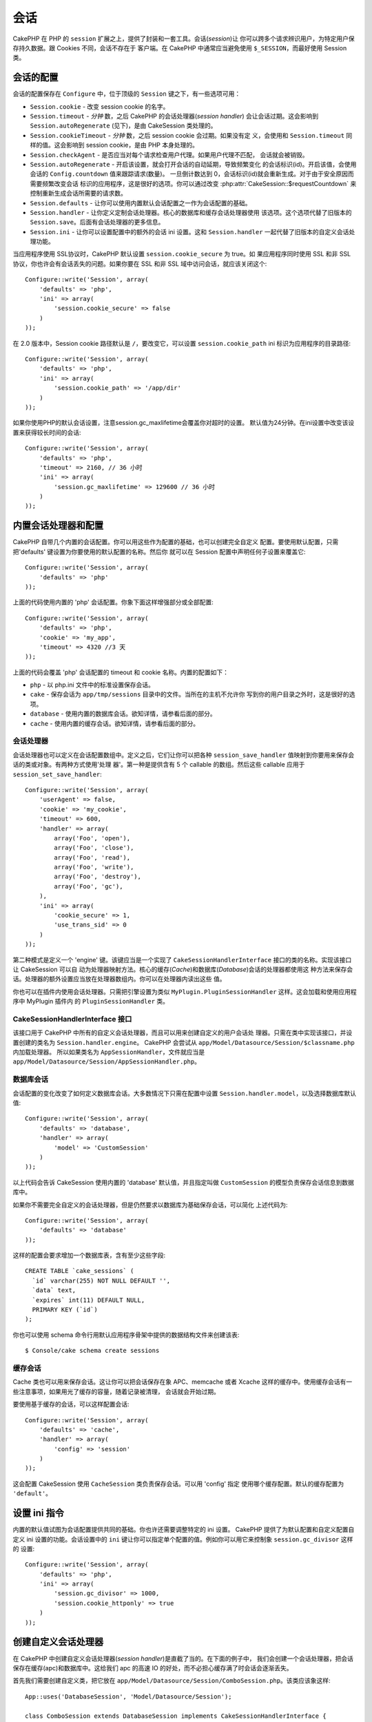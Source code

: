 会话
####

CakePHP 在 PHP 的 ``session`` 扩展之上，提供了封装和一套工具。会话(*session*)让
你可以跨多个请求辨识用户，为特定用户保存持久数据。跟 Cookies 不同，会话不存在于
客户端。在 CakePHP 中通常应当避免使用 ``$_SESSION``，而最好使用 Session 类。


会话的配置
==========

会话的配置保存在 ``Configure`` 中，位于顶级的 ``Session`` 键之下，有一些选项可用：

* ``Session.cookie`` - 改变 session cookie 的名字。

* ``Session.timeout`` - *分钟* 数，之后 CakePHP 的会话处理器(*session handler*)
  会让会话过期。这会影响到 ``Session.autoRegenerate`` (见下)，是由 CakeSession 
  类处理的。

* ``Session.cookieTimeout`` - *分钟* 数，之后 session cookie 会过期。如果没有定
  义，会使用和 ``Session.timeout`` 同样的值。这会影响到 session cookie，是由 PHP
  本身处理的。

* ``Session.checkAgent`` - 是否应当对每个请求检查用户代理。如果用户代理不匹配，
  会话就会被销毁。

* ``Session.autoRegenerate`` - 开启该设置，就会打开会话的自动延期，导致频繁变化
  的会话标识(id)。开启该值，会使用会话的 ``Config.countdown`` 值来跟踪请求(数量)。
  一旦倒计数达到 0，会话标识(id)就会重新生成。对于由于安全原因而需要频繁改变会话
  标识的应用程序，这是很好的选项。你可以通过改变 
  :php:attr:`CakeSession::$requestCountdown` 来控制重新生成会话所需要的请求数。

* ``Session.defaults`` - 让你可以使用内置默认会话配置之一作为会话配置的基础。

* ``Session.handler`` - 让你定义定制会话处理器。核心的数据库和缓存会话处理器使用
  该选项。这个选项代替了旧版本的 ``Session.save``。后面有会话处理器的更多信息。

* ``Session.ini`` - 让你可以设置配置中的额外的会话 ini 设置。这和 
  ``Session.handler`` 一起代替了旧版本的自定义会话处理功能。

当应用程序使用 SSL协议时，CakePHP 默认设置 ``session.cookie_secure`` 为 true。如
果应用程序同时使用 SSL 和非 SSL 协议，你也许会有会话丢失的问题。如果你要在  SSL 
和非 SSL 域中访问会话，就应该关闭这个::

    Configure::write('Session', array(
        'defaults' => 'php',
        'ini' => array(
            'session.cookie_secure' => false
        )
    ));

在 2.0 版本中，Session cookie 路径默认是 ``/``，要改变它，可以设置 
``session.cookie_path`` ini 标识为应用程序的目录路径::

    Configure::write('Session', array(
        'defaults' => 'php',
        'ini' => array(
            'session.cookie_path' => '/app/dir'
        )
    ));

如果你使用PHP的默认会话设置，注意session.gc_maxlifetime会覆盖你对超时的设置。
默认值为24分钟。在ini设置中改变该设置来获得较长时间的会话::

    Configure::write('Session', array(
        'defaults' => 'php',
        'timeout' => 2160, // 36 小时
        'ini' => array(
            'session.gc_maxlifetime' => 129600 // 36 小时
        )
    ));


内置会话处理器和配置
====================

CakePHP 自带几个内置的会话配置。你可以用这些作为配置的基础，也可以创建完全自定义
配置。要使用默认配置，只需把'defaults' 键设置为你要使用的默认配置的名称。然后你
就可以在 Session 配置中声明任何子设置来覆盖它::

    Configure::write('Session', array(
        'defaults' => 'php'
    ));

上面的代码使用内置的 'php' 会话配置。你象下面这样增强部分或全部配置::


    Configure::write('Session', array(
        'defaults' => 'php',
        'cookie' => 'my_app',
        'timeout' => 4320 //3 天
    ));

上面的代码会覆盖 'php' 会话配置的 timeout 和 cookie 名称。内置的配置如下：

* ``php`` - 以 php.ini 文件中的标准设置保存会话。
* ``cake`` - 保存会话为 ``app/tmp/sessions`` 目录中的文件。当所在的主机不允许你
  写到你的用户目录之外时，这是很好的选项。
* ``database`` - 使用内置的数据库会话。欲知详情，请参看后面的部分。
* ``cache`` - 使用内置的缓存会话。欲知详情，请参看后面的部分。

会话处理器
----------

会话处理器也可以定义在会话配置数组中。定义之后，它们让你可以把各种 
``session_save_handler`` 值映射到你要用来保存会话的类或对象。有两种方式使用'处理
器'。第一种是提供含有 5 个 callable 的数组。然后这些 callable 应用于 
``session_set_save_handler``::

    Configure::write('Session', array(
        'userAgent' => false,
        'cookie' => 'my_cookie',
        'timeout' => 600,
        'handler' => array(
            array('Foo', 'open'),
            array('Foo', 'close'),
            array('Foo', 'read'),
            array('Foo', 'write'),
            array('Foo', 'destroy'),
            array('Foo', 'gc'),
        ),
        'ini' => array(
            'cookie_secure' => 1,
            'use_trans_sid' => 0
        )
    ));

第二种模式是定义一个 'engine' 键。该键应当是一个实现了 
``CakeSessionHandlerInterface`` 接口的类的名称。实现该接口让 CakeSession 可以自
动为处理器映射方法。核心的缓存(*Cache*)和数据库(*Database*)会话的处理器都使用这
种方法来保存会话。处理器的额外设置应当放在处理器数组内。你可以在处理器内读出这些
值。

你也可以在插件内使用会话处理器。只需把引擎设置为类似 
``MyPlugin.PluginSessionHandler`` 这样。这会加载和使用应用程序中 MyPlugin 插件内
的 ``PluginSessionHandler`` 类。


CakeSessionHandlerInterface 接口
--------------------------------

该接口用于 CakePHP 中所有的自定义会话处理器，而且可以用来创建自定义的用户会话处
理器。只需在类中实现该接口，并设置创建的类名为 ``Session.handler.engine``。
CakePHP 会尝试从 ``app/Model/Datasource/Session/$classname.php`` 内加载处理器。
所以如果类名为 ``AppSessionHandler``，文件就应当是 
``app/Model/Datasource/Session/AppSessionHandler.php``。

数据库会话
----------

会话配置的变化改变了如何定义数据库会话。大多数情况下只需在配置中设置 
``Session.handler.model``，以及选择数据库默认值::


    Configure::write('Session', array(
        'defaults' => 'database',
        'handler' => array(
            'model' => 'CustomSession'
        )
    ));

以上代码会告诉 CakeSession 使用内置的 'database' 默认值，并且指定叫做 
``CustomSession`` 的模型负责保存会话信息到数据库中。

如果你不需要完全自定义的会话处理器，但是仍然要求以数据库为基础保存会话，可以简化
上述代码为::

    Configure::write('Session', array(
        'defaults' => 'database'
    ));

这样的配置会要求增加一个数据库表，含有至少这些字段::

    CREATE TABLE `cake_sessions` (
      `id` varchar(255) NOT NULL DEFAULT '',
      `data` text,
      `expires` int(11) DEFAULT NULL,
      PRIMARY KEY (`id`)
    );

你也可以使用 schema 命令行用默认应用程序骨架中提供的数据结构文件来创建该表::

    $ Console/cake schema create sessions

缓存会话
--------

Cache 类也可以用来保存会话。这让你可以把会话保存在象 APC、memcache 或者 Xcache 
这样的缓存中。使用缓存会话有一些注意事项，如果用光了缓存的容量，随着记录被清理，
会话就会开始过期。

要使用基于缓存的会话，可以这样配置会话::

    Configure::write('Session', array(
        'defaults' => 'cache',
        'handler' => array(
            'config' => 'session'
        )
    ));

这会配置 CakeSession 使用 ``CacheSession`` 类负责保存会话。可以用 'config' 指定
使用哪个缓存配置。默认的缓存配置为 ``'default'``。

设置 ini 指令
=============

内置的默认值试图为会话配置提供共同的基础。你也许还需要调整特定的 ini 设置。
CakePHP 提供了为默认配置和自定义配置自定义 ini 设置的功能。会话设置中的 ``ini`` 
键让你可以指定单个配置的值。例如你可以用它来控制象 ``session.gc_divisor`` 这样的
设置::

    Configure::write('Session', array(
        'defaults' => 'php',
        'ini' => array(
            'session.gc_divisor' => 1000,
            'session.cookie_httponly' => true
        )
    ));


创建自定义会话处理器
====================

在 CakePHP 中创建自定义会话处理器(*session handler*)是直截了当的。在下面的例子中，
我们会创建一个会话处理器，把会话保存在缓存(apc)和数据库中。这给我们 apc 的高速 
IO 的好处，而不必担心缓存满了时会话会逐渐丢失。

首先我们需要创建自定义类，把它放在 
``app/Model/Datasource/Session/ComboSession.php``。该类应该象这样::

    App::uses('DatabaseSession', 'Model/Datasource/Session');

    class ComboSession extends DatabaseSession implements CakeSessionHandlerInterface {
        public $cacheKey;

        public function __construct() {
            $this->cacheKey = Configure::read('Session.handler.cache');
            parent::__construct();
        }

        // 从会话读取数据。
        public function read($id) {
            $result = Cache::read($id, $this->cacheKey);
            if ($result) {
                return $result;
            }
            return parent::read($id);
        }

        // 向会话写入数据。
        public function write($id, $data) {
            Cache::write($id, $data, $this->cacheKey);
            return parent::write($id, $data);
        }

        // 销毁一个会话。
        public function destroy($id) {
            Cache::delete($id, $this->cacheKey);
            return parent::destroy($id);
        }

        // 清除过期的会话。
        public function gc($expires = null) {
            Cache::gc($this->cacheKey);
            return parent::gc($expires);
        }
    }

我们的类扩展了内置的 ``DatabaseSession`` 类，所以我们不需要重复它全部的逻辑和行
为。我们用 :php:class:`Cache` 操作包裹每个操作。这让我们从高速的缓存读取会话，而
不必担心填充缓存时会怎样。使用这个会话处理器也容易。在 ``core.php`` 文件中象下面
这样修改会话设置块::

    Configure::write('Session', array(
        'defaults' => 'database',
        'handler' => array(
            'engine' => 'ComboSession',
            'model' => 'Session',
            'cache' => 'apc'
        )
    ));

    // 确保添加 apc 缓存配置
    Cache::config('apc', array('engine' => 'Apc'));

现在应用程序会开始使用自定义会话处理器来读写会话数据了。


.. php:class:: CakeSession

读写会话数据
============

取决于所处的上下文，应用程序有不同的类提供对会话的访问。在控制器中，可以使用 
:php:class:`SessionComponent`。在视图中，可以使用 :php:class:`SessionHelper`。在
应用程序的任何部分，也可以使用 ``CakeSession`` 来访问会话。就像会话的其它接口，
``CakeSession`` 提供简单的 CRUD 接口。

.. php:staticmethod:: read($key)

可以使用与 :php:meth:`Set::classicExtract()` 兼容的语法从会话读取值::

    CakeSession::read('Config.language');

.. php:staticmethod:: write($key, $value)

``$key`` 应当是希望写入 ``$value`` 的以点分隔的路径::

    CakeSession::write('Config.language', 'eng');

.. php:staticmethod:: delete($key)

当需要从会话删除数据时，可以使用 delete 方法::

    CakeSession::delete('Config.language');

你还应当阅读 :doc:`/core-libraries/components/sessions` 和 
:doc:`/core-libraries/helpers/session`，来了解如何在控制器和视图中访问会话数据。


.. meta::
    :title lang=zh_CN: Sessions
    :keywords lang=zh_CN: session defaults,session classes,utility features,session timeout,session ids,persistent data,session key,session cookie,session data,last session,core database,security level,useragent,security reasons,session id,attr,countdown,regeneration,sessions,config
